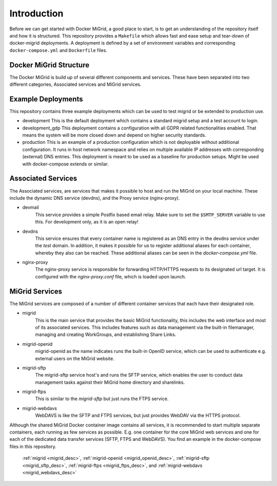 Introduction
============

Before we can get started with Docker MiGrid, a good place to start, is to get an understanding of the repository itself and how it is structured.
This repository provides a ``Makefile`` which allows fast and ease setup and tear-down of docker-migrid deployments.
A deployment is defined by a set of environment variables and corresponding ``docker-compose.yml`` and ``Dockerfile`` files.

.. image:: ../../res/images/docker-compose-workflow.png

Docker MiGrid Structure
-----------------------

The Docker MiGrid is build up of several different components and services.
These have been separated into two different categories, Associated services and MiGrid services.

Example Deployments
-------------------

This repository contains three example deployments which can be used to test migrid or be extended to production use.

- development
  This is the default deployment which contains a standard migrid setup and a test account to login.

- development_gdp
  This deployment contains a configuration with all GDPR related functionalities enabled. That means the system will be
  more closed down and depend on higher security standards.

- production
  This is an example of a production configuration which is not deployable without additional configuration.
  It runs in host network namespace and relies on multiple available IP addresses with corresponding (external) DNS entries.
  This deployment is meant to be used as a baseline for production setups. Might be used with docker-compose extends or similar.

Associated Services
-------------------

The Associated services, are services that makes it possible to host and run the MiGrid on your local machine.
These include the dynamic DNS service (devdns), and the Proxy service (nginx-proxy).

- devmail
    This service provides a simple Postfix based email relay. Make sure to set the ``$SMTP_SERVER`` variable to use this.
    For development only, as it is an open relay!

- devdns
    This service ensures that every container name is registered as an DNS entry in the devdns service under the `test` domain.
    In addition, it makes it possible for us to register additional aliases for each container, whereby they also can be reached.
    These additional aliases can be seen in the `docker-compose.yml` file.

- nginx-proxy
    The nginx-proxy service is responsible for forwarding HTTP/HTTPS requests to its designated url target.
    It is configured with the `nginx-proxy.conf` file, which is loaded upon launch.


MiGrid Services
---------------

The MiGrid services are composed of a number of different container services that each have their designated role.

.. _migrid_desc:

- migrid
    This is the main service that provides the basic MiGrid functionality, this includes the web interface and most of 
    its associated services. This includes features such as data management via the built-in filemanager, managing and creating WorkGroups,
    and establishing Share Links.

.. _migrid_openid_desc:

- migrid-openid
    migrid-openid as the name indicates runs the built-in OpenID service, which can be used to authenticate e.g. external users on the MiGrid website.

.. _migrid_sftp_desc:

- migrid-sftp
    The migrid-sftp service host's and runs the SFTP service, which enables the user to conduct data management tasks against their
    MiGrid home directory and sharelinks.

.. _migrid_ftps_desc:

- migrid-ftps
    This is similar to the `migrid-sftp` but just runs the FTPS service.

.. _migrid_webdavs_desc:

- migrid-webdavs
    WebDAVS is like the SFTP and FTPS services, but just provides WebDAV via the HTTPS protocol.

.. _migrid_io_desc:

Although the shared MiGrid Docker container image contains all services, it is
recommended to start multiple separate containers, each running as few services as
possible. E.g. one container for the core MiGrid web services and one
for each of the dedicated data transfer services (SFTP, FTPS and WebDAVS).
You find an example in the docker-compose files in this repository.

    :ref:`migrid <migrid_desc>`, :ref:`migrid-openid <migrid_openid_desc>`, :ref:`migrid-sftp <migrid_sftp_desc>`, :ref:`migrid-ftps <migrid_ftps_desc>`, and :ref:`migrid-webdavs <migrid_webdavs_desc>`

